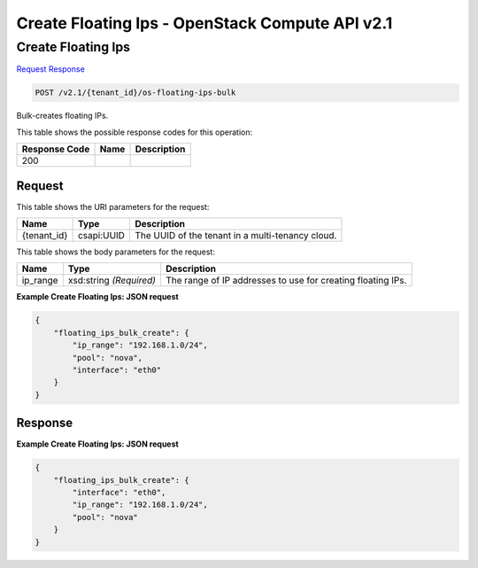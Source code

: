 =============================================================================
Create Floating Ips -  OpenStack Compute API v2.1
=============================================================================

Create Floating Ips
~~~~~~~~~~~~~~~~~~~~~~~~~

`Request <POST_create_floating_ips_v2.1_tenant_id_os-floating-ips-bulk.rst#request>`__
`Response <POST_create_floating_ips_v2.1_tenant_id_os-floating-ips-bulk.rst#response>`__

.. code-block:: javascript

    POST /v2.1/{tenant_id}/os-floating-ips-bulk

Bulk-creates floating IPs.



This table shows the possible response codes for this operation:


+--------------------------+-------------------------+-------------------------+
|Response Code             |Name                     |Description              |
+==========================+=========================+=========================+
|200                       |                         |                         |
+--------------------------+-------------------------+-------------------------+


Request
^^^^^^^^^^^^^^^^^

This table shows the URI parameters for the request:

+--------------------------+-------------------------+-------------------------+
|Name                      |Type                     |Description              |
+==========================+=========================+=========================+
|{tenant_id}               |csapi:UUID               |The UUID of the tenant   |
|                          |                         |in a multi-tenancy cloud.|
+--------------------------+-------------------------+-------------------------+





This table shows the body parameters for the request:

+--------------------------+-------------------------+-------------------------+
|Name                      |Type                     |Description              |
+==========================+=========================+=========================+
|ip_range                  |xsd:string *(Required)*  |The range of IP          |
|                          |                         |addresses to use for     |
|                          |                         |creating floating IPs.   |
+--------------------------+-------------------------+-------------------------+





**Example Create Floating Ips: JSON request**


.. code::

    {
        "floating_ips_bulk_create": {
            "ip_range": "192.168.1.0/24",
            "pool": "nova",
            "interface": "eth0"
        }
    }
    


Response
^^^^^^^^^^^^^^^^^^





**Example Create Floating Ips: JSON request**


.. code::

    {
        "floating_ips_bulk_create": {
            "interface": "eth0",
            "ip_range": "192.168.1.0/24",
            "pool": "nova"
        }
    }
    

